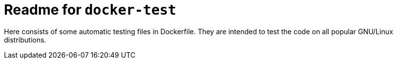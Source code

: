 = Readme for `docker-test`

Here consists of some automatic testing files in Dockerfile. They are intended to test the code on all popular GNU/Linux distributions.
